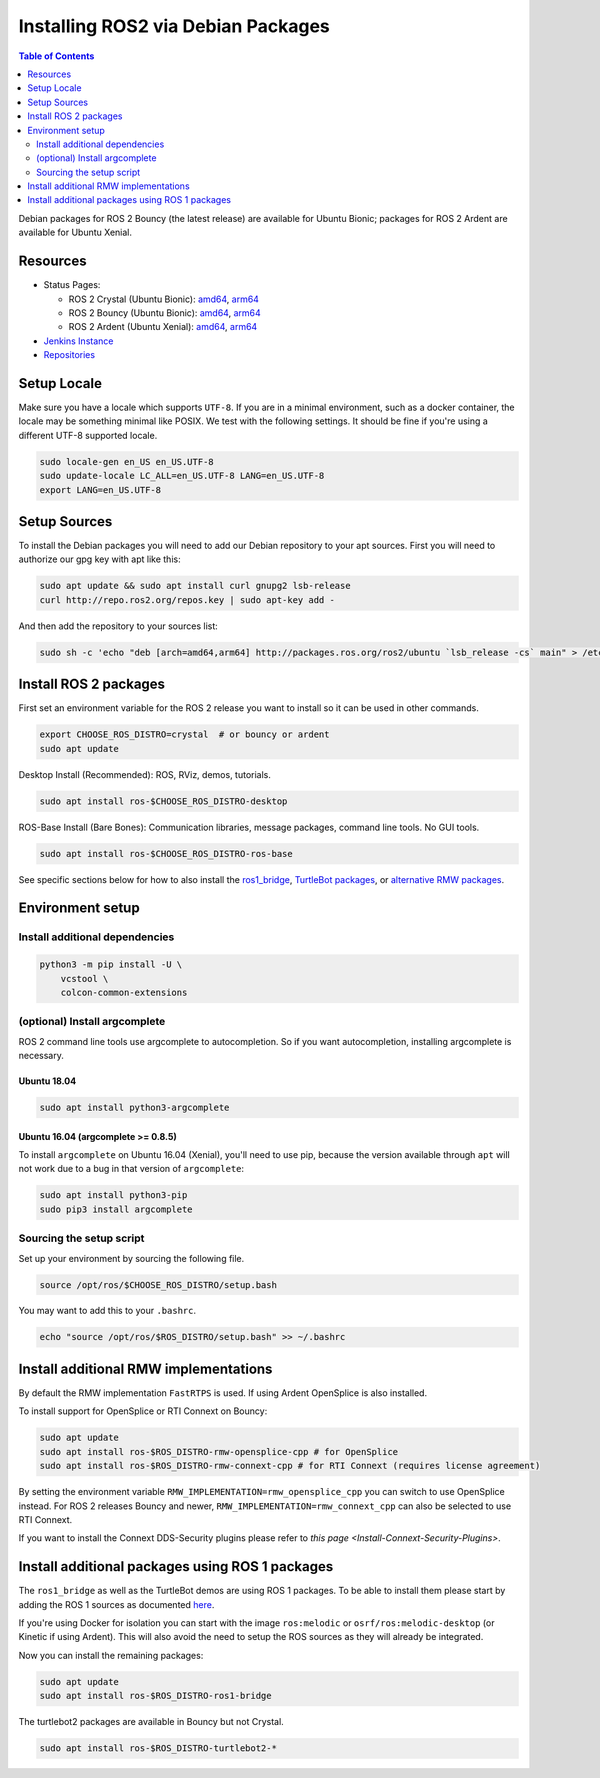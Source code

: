 .. redirect-from::

    Linux-Install-Debians

Installing ROS2 via Debian Packages
===================================

.. contents:: Table of Contents
   :depth: 2
   :local:

Debian packages for ROS 2 Bouncy (the latest release) are available for Ubuntu Bionic; packages for ROS 2 Ardent are available for Ubuntu Xenial.

Resources
---------

* Status Pages:

  * ROS 2 Crystal (Ubuntu Bionic): `amd64 <http://repo.ros2.org/status_page/ros_crystal_default.html>`__\ , `arm64 <http://repo.ros2.org/status_page/ros_crystal_ubv8.html>`__
  * ROS 2 Bouncy (Ubuntu Bionic): `amd64 <http://repo.ros2.org/status_page/ros_bouncy_default.html>`__\ , `arm64 <http://repo.ros2.org/status_page/ros_bouncy_ubv8.html>`__
  * ROS 2 Ardent (Ubuntu Xenial): `amd64 <http://repo.ros2.org/status_page/ros_ardent_default.html>`__\ , `arm64 <http://repo.ros2.org/status_page/ros_ardent_uxv8.html>`__
* `Jenkins Instance <http://build.ros2.org/>`__
* `Repositories <http://repo.ros2.org>`__

.. _linux-install-debians-setup-sources:

Setup Locale
------------
Make sure you have a locale which supports ``UTF-8``.
If you are in a minimal environment, such as a docker container, the locale may be something minimal like POSIX.
We test with the following settings.
It should be fine if you're using a different UTF-8 supported locale.

.. code-block:: bash

   sudo locale-gen en_US en_US.UTF-8
   sudo update-locale LC_ALL=en_US.UTF-8 LANG=en_US.UTF-8
   export LANG=en_US.UTF-8

Setup Sources
-------------

To install the Debian packages you will need to add our Debian repository to your apt sources.
First you will need to authorize our gpg key with apt like this:

.. code-block:: bash

   sudo apt update && sudo apt install curl gnupg2 lsb-release
   curl http://repo.ros2.org/repos.key | sudo apt-key add -

And then add the repository to your sources list:

.. code-block:: bash

   sudo sh -c 'echo "deb [arch=amd64,arm64] http://packages.ros.org/ros2/ubuntu `lsb_release -cs` main" > /etc/apt/sources.list.d/ros2-latest.list'

Install ROS 2 packages
----------------------

First set an environment variable for the ROS 2 release you want to install so it can be used in other commands.

.. code-block:: bash

   export CHOOSE_ROS_DISTRO=crystal  # or bouncy or ardent
   sudo apt update

Desktop Install (Recommended): ROS, RViz, demos, tutorials.

.. code-block:: bash

   sudo apt install ros-$CHOOSE_ROS_DISTRO-desktop

ROS-Base Install (Bare Bones): Communication libraries, message packages, command line tools. No GUI tools.

.. code-block:: bash

   sudo apt install ros-$CHOOSE_ROS_DISTRO-ros-base

See specific sections below for how to also install the `ros1_bridge <Install additional packages using ROS 1 packages>`_, `TurtleBot packages <Install additional packages using ROS 1 packages>`_, or `alternative RMW packages <Installing additional RMW implementations>`_.

Environment setup
-----------------

Install additional dependencies
^^^^^^^^^^^^^^^^^^^^^^^^^^^^^^^

.. code-block:: bash

    python3 -m pip install -U \
        vcstool \
        colcon-common-extensions

(optional) Install argcomplete
^^^^^^^^^^^^^^^^^^^^^^^^^^^^^^

ROS 2 command line tools use argcomplete to autocompletion. So if you want autocompletion, installing argcomplete is necessary.

Ubuntu 18.04
~~~~~~~~~~~~

.. code-block:: bash

   sudo apt install python3-argcomplete

Ubuntu 16.04 (argcomplete >= 0.8.5)
~~~~~~~~~~~~~~~~~~~~~~~~~~~~~~~~~~~

To install ``argcomplete`` on Ubuntu 16.04 (Xenial), you'll need to use pip, because the version available through ``apt`` will not work due to a bug in that version of ``argcomplete``:

.. code-block:: bash

   sudo apt install python3-pip
   sudo pip3 install argcomplete

Sourcing the setup script
^^^^^^^^^^^^^^^^^^^^^^^^^

Set up your environment by sourcing the following file.

.. code-block:: bash

   source /opt/ros/$CHOOSE_ROS_DISTRO/setup.bash

You may want to add this to your ``.bashrc``.

.. code-block:: bash

   echo "source /opt/ros/$ROS_DISTRO/setup.bash" >> ~/.bashrc

Install additional RMW implementations
--------------------------------------

By default the RMW implementation ``FastRTPS`` is used.
If using Ardent OpenSplice is also installed.

To install support for OpenSplice or RTI Connext on Bouncy:

.. code-block:: bash

   sudo apt update
   sudo apt install ros-$ROS_DISTRO-rmw-opensplice-cpp # for OpenSplice
   sudo apt install ros-$ROS_DISTRO-rmw-connext-cpp # for RTI Connext (requires license agreement)

By setting the environment variable ``RMW_IMPLEMENTATION=rmw_opensplice_cpp`` you can switch to use OpenSplice instead.
For ROS 2 releases Bouncy and newer, ``RMW_IMPLEMENTATION=rmw_connext_cpp`` can also be selected to use RTI Connext.

If you want to install the Connext DDS-Security plugins please refer to `this page <Install-Connext-Security-Plugins>`.

Install additional packages using ROS 1 packages
------------------------------------------------

The ``ros1_bridge`` as well as the TurtleBot demos are using ROS 1 packages.
To be able to install them please start by adding the ROS 1 sources as documented `here <http://wiki.ros.org/Installation/Ubuntu?distro=melodic>`__.

If you're using Docker for isolation you can start with the image ``ros:melodic`` or ``osrf/ros:melodic-desktop`` (or Kinetic if using Ardent).
This will also avoid the need to setup the ROS sources as they will already be integrated.

Now you can install the remaining packages:

.. code-block:: bash

   sudo apt update
   sudo apt install ros-$ROS_DISTRO-ros1-bridge

The turtlebot2 packages are available in Bouncy but not Crystal.

.. code-block:: bash

   sudo apt install ros-$ROS_DISTRO-turtlebot2-*

